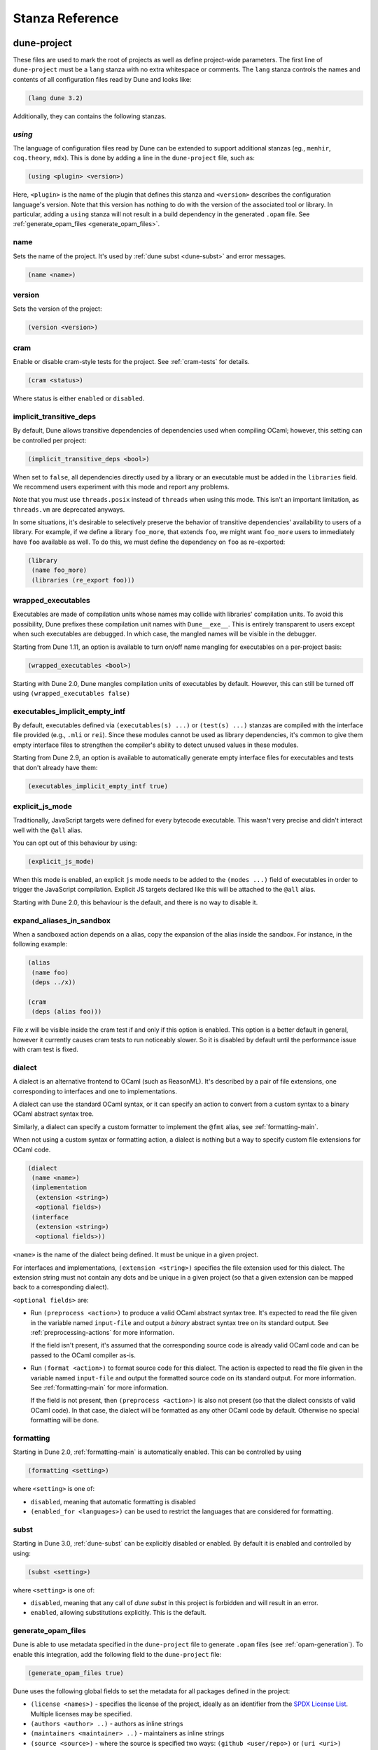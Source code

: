 ****************
Stanza Reference
****************

.. _dune-project:

dune-project
============

These files are used to mark the root of projects as well as define project-wide
parameters. The first line of ``dune-project`` must be a ``lang`` stanza with no
extra whitespace or comments. The ``lang`` stanza controls the names and
contents of all configuration files read by Dune and looks like:

.. code:: scheme

   (lang dune 3.2)

Additionally, they can contains the following stanzas.

.. _using:

`using`
-------

The language of configuration files read by Dune can be extended to support
additional stanzas (eg., ``menhir``, ``coq.theory``, ``mdx``). This is done by
adding a line in the ``dune-project`` file, such as:

.. code:: scheme

    (using <plugin> <version>)

Here, ``<plugin>`` is the name of the plugin that
defines this stanza and ``<version>`` describes the configuration language's version.
Note that this version has nothing to do with the version of the
associated tool or library. In particular, adding a ``using`` stanza will not
result in a build dependency in the generated ``.opam`` file. See
:ref:`generate_opam_files <generate_opam_files>`.

name
----

Sets the name of the project. It's used by :ref:`dune subst <dune-subst>`
and error messages.

.. code:: scheme

    (name <name>)

version
-------

Sets the version of the project:

.. code:: scheme

    (version <version>)

cram
----

Enable or disable cram-style tests for the project. See :ref:`cram-tests` for
details.

.. code:: scheme

   (cram <status>)

Where status is either ``enabled`` or ``disabled``.

.. _implicit_transitive_deps:

implicit_transitive_deps
------------------------

By default, Dune allows transitive dependencies of dependencies used
when compiling OCaml; however, this setting can be controlled per
project:

.. code:: scheme

    (implicit_transitive_deps <bool>)

When set to ``false``, all dependencies directly used by a library
or an executable must be added in the ``libraries`` field. We
recommend users experiment with this mode and report any problems.

Note that you must use ``threads.posix`` instead of ``threads`` when using this
mode. This isn't an important limitation, as ``threads.vm`` are deprecated
anyways.

In some situations, it's desirable to selectively preserve the
behavior of transitive dependencies' availability to users of a
library. For example, if we define a library ``foo_more``, that
extends ``foo``, we might want ``foo_more`` users to immediately
have ``foo`` available as well. To do this, we must define the
dependency on ``foo`` as re-exported:

.. code:: scheme

   (library
    (name foo_more)
    (libraries (re_export foo)))

.. _wrapped-executables:

wrapped_executables
-------------------

Executables are made of compilation units whose names may collide with libraries'
compilation units. To avoid this possibility, Dune prefixes these
compilation unit names with ``Dune__exe__``. This is entirely transparent to
users except when such executables are debugged. In which case, the mangled
names will be visible in the debugger.

Starting from Dune 1.11, an option is available to turn on/off name mangling for
executables on a per-project basis:

.. code:: scheme

    (wrapped_executables <bool>)

Starting with Dune 2.0, Dune mangles compilation units of executables by
default. However, this can still be turned off using ``(wrapped_executables
false)``

.. _executables_implicit_empty_intf:

executables_implicit_empty_intf
-------------------------------

By default, executables defined via ``(executables(s) ...)`` or ``(test(s)
...)`` stanzas are compiled with the interface file provided (e.g., ``.mli`` or
``rei``). Since these modules cannot be used as library dependencies, it's
common to give them empty interface files to strengthen the compiler's ability
to detect unused values in these modules.

Starting from Dune 2.9, an option is available to automatically generate empty
interface files for executables and tests that don't already have them:

.. code:: scheme

    (executables_implicit_empty_intf true)

.. _explicit-js-mode:

explicit_js_mode
----------------

Traditionally, JavaScript targets were defined for every bytecode executable.
This wasn't very precise and didn't interact well with the ``@all`` alias.

You can opt out of this behaviour by using:

.. code:: scheme

    (explicit_js_mode)

When this mode is enabled, an explicit ``js`` mode needs to be added to the
``(modes ...)`` field of executables in order to trigger the JavaScript
compilation. Explicit JS targets declared like this will be attached to the
``@all`` alias.

Starting with Dune 2.0, this behaviour is the default, and there is no way to
disable it.

expand_aliases_in_sandbox
-------------------------

When a sandboxed action depends on a alias, copy the expansion of the
alias inside the sandbox. For instance, in the following example:

.. code:: scheme

    (alias
     (name foo)
     (deps ../x))

    (cram
     (deps (alias foo)))

File `x` will be visible inside the cram test if and only if this
option is enabled. This option is a better default in general, however
it currently causes cram tests to run noticeably slower. So it is
disabled by default until the performance issue with cram test is
fixed.

.. _dialect:

dialect
-------

A dialect is an alternative frontend to OCaml (such as ReasonML). It's
described by a pair of file extensions, one corresponding to interfaces and one
to implementations.

A dialect can use the standard OCaml syntax, or it can specify an action to
convert from a custom syntax to a binary OCaml abstract syntax tree.

Similarly, a dialect can specify a custom formatter to implement the ``@fmt``
alias, see :ref:`formatting-main`.

When not using a custom syntax or formatting action, a dialect is nothing but a
way to specify custom file extensions for OCaml code.

.. code:: scheme

    (dialect
     (name <name>)
     (implementation
      (extension <string>)
      <optional fields>)
     (interface
      (extension <string>)
      <optional fields>))

``<name>`` is the name of the dialect being defined. It must be unique in a
given project.

For interfaces and implementations, ``(extension <string>)`` specifies the file extension used for this dialect.
The extension string must not contain any dots
and be unique in a given project (so that a given extension can be mapped back
to a corresponding dialect).

``<optional fields>`` are:

- Run ``(preprocess <action>)`` to produce a valid OCaml
  abstract syntax tree. It's expected to read the file given in the variable
  named ``input-file`` and output a *binary* abstract syntax tree on its
  standard output. See :ref:`preprocessing-actions` for more information.

  If the field isn't present, it's assumed that the corresponding source code
  is already valid OCaml code and can be passed to the OCaml compiler as-is.


- Run ``(format <action>)`` to format source code for this
  dialect. The action is expected to read the file given in the variable named
  ``input-file`` and output the formatted source code on its standard
  output. For more information. See :ref:`formatting-main` for more information.

  If the field is not present, then ``(preprocess <action>)`` is also not present
  (so that the dialect consists of valid OCaml code). In that case, the
  dialect will be formatted as any other OCaml code by default. Otherwise no special
  formatting will be done.

.. _formatting:

formatting
----------

Starting in Dune 2.0, :ref:`formatting-main` is automatically enabled. This can be
controlled by using

.. code:: scheme

    (formatting <setting>)

where ``<setting>`` is one of:

- ``disabled``, meaning that automatic formatting is disabled

- ``(enabled_for <languages>)`` can be used to restrict the languages that are
  considered for formatting.

.. _subst:

subst
-----

Starting in Dune 3.0, :ref:`dune-subst` can be explicitly disabled or enabled.
By default it is enabled and controlled by using:

.. code:: scheme

    (subst <setting>)

where ``<setting>`` is one of:

- ``disabled``, meaning that any call of `dune subst` in this project is
  forbidden and will result in an error.

- ``enabled``, allowing substitutions explicitly. This is the default.


.. _generate_opam_files:

generate_opam_files
-------------------

Dune is able to use metadata specified in the ``dune-project`` file to generate
``.opam`` files (see :ref:`opam-generation`). To enable this integration, add the
following field to the ``dune-project`` file:

.. code:: scheme

   (generate_opam_files true)

Dune uses the following global fields to set the metadata for all packages
defined in the project:

- ``(license <names>)`` - specifies the license of the project, ideally as an
  identifier from the `SPDX License List <https://spdx.org/licenses/>`__.
  Multiple licenses may be specified.

- ``(authors <author> ..)`` - authors as inline strings

- ``(maintainers <maintainer> ..)`` - maintainers as inline strings

- ``(source <source>)`` - where the source is specified two ways:
  ``(github <user/repo>)`` or ``(uri <uri>)``

- ``(bug_reports <url>)`` - where to report bugs. This defaults to the GitHub
  issue tracker, if the source is specified as a GitHub repository.

- ``(homepage <url>)`` - the homepage of the project

- ``(documentation <url>)`` - where the documentation is hosted

With these fields, every time one calls Dune to execute some rules (either via
``dune build``, ``dune runtest``, or something else), the Opam files get
generated.

Some or all of these fields may be overridden for each package of the project, see
:ref:`package`.

.. _package:

package
-------

Package specific information is specified in the ``(package <package-fields>)`` stanza.
It contains the following fields:

- ``(name <string>)`` is the name of the package. This must be specified.

- ``(synopsis <string>)`` is a short package description.

- ``(description <string>)`` is a longer package description.

- ``(depends <dep-specification>)`` are package dependencies.

- ``(conflicts <dep-specification)`` are package conflicts.

- ``(depopts <dep-specification)`` are optional package dependencies.

- ``(tags <tags>)`` are the list of tags for the package.

- ``(deprecated_package_names <name list>)`` is a list of names that can be used
  with the :ref:`deprecated-library-name` stanza to migrate legacy libraries
  from other build systems that don't follow Dune's convention of prefixing
  the library's public name with the package name.

- ``(license <name>)``, ``(authors <authors>)``, ``(maintainers
  <maintainers>)``, ``(source <source>)``, ``(bug_reports <url>)``, ``(homepage
  <url>)``, and ``(documentation <url>)`` are the same (and take precedence over)
  the corresponding global fields. These fields have been available since Dune 2.0.

- ``(sites (<section> <name>) ...)`` define a site named ``<name>`` in the
  section ``<section>``.

Adding libraries to different packages is done via the ``public_name`` field. See
:ref:`library` section for details.

The list of dependencies ``<dep-specification>`` is modeled after Opam's own
language. The syntax is a list of the following elements:

.. code::

   op := '=' | '<' | '>' | '<>' | '>=' | '<='

   stage := :with-test | :build | :dev

   constr := (<op> <version>)

   logop := or | and

   dep := name
        | (name <stage>)
        | (name <constr>)
        | (name (<logop> (<stage> | <constr>)*))

   dep-specification = dep+

Note that the use of a ``using`` stanza (see :ref:`using <using>`) doesn't
automatically add the associated library or tool as a dependency. They have to
be added explicitly.

.. _always-add-cflags:

use_standard_c_and_cxx_flags
----------------------------

Since Dune 2.8, it's possible to deactivate the systematic prepending of flags
coming from ``ocamlc -config`` to the C compiler command line. This is done
adding the following field to the ``dune-project`` file:

.. code:: scheme

    (use_standard_c_and_cxx_flags true)

In this mode, Dune will populate the ``:standard`` set of C flags with the
content of ``ocamlc_cflags`` and  ``ocamlc_cppflags``. These flags can be
completed or overridden using the :ref:`ordered-set-language`. The value
``true`` is the default for Dune 3.0.

accept_alternative_dune_file_name
---------------------------------

Since Dune 3.0, it's possible to use the alternative filename ``dune-file``
instead of ``dune`` to specify the build. This may be useful to avoid problems
with ``dune`` files that have the executable permission in a directory
in the ``PATH``, which can unwittingly happen in Windows.

The feature must be enabled explicitly by adding the following field to
``dune-project``:

.. code:: scheme

   (accept_alternative_dune_file_name)

Note that ``dune`` continues to be accepted even after enabling this option, but
if a file named ``dune-file`` is found in a directory, it will take precedence
over ``dune``.

.. _dune-files:

dune
====

``dune`` files are the main part of Dune. They are used to describe libraries,
executables, tests, and everything Dune needs to know about.

The syntax of ``dune`` files is described in :ref:`metadata-format` section.

``dune`` files are composed of stanzas, as shown below:

.. code:: lisp

    (library
     (name mylib)
     (libraries base lwt))

    (rule
     (target foo.ml)
     (deps   generator/gen.exe)
     (action (run %{deps} -o %{target})))

The following sections describe the available stanzas and their meanings.

jbuild_version
--------------

Deprecated. This `jbuild_version` stanza is no longer used and will be removed
in the future.

.. _library:

library
-------

The ``library`` stanza must be used to describe OCaml libraries. The
format of library stanzas is as follows:

.. code:: scheme

    (library
     (name <library-name>)
     <optional-fields>)

``<library-name>`` is the real name of the library. It determines the
names of the archive files generated for the library as well as the
module name under which the library will be available, unless
``(wrapped false)`` is used (see below). It must be a valid OCaml
module name, but it doesn't need to start with an uppercase letter.

For instance, the modules of a library named ``foo`` will be
available as ``Foo.XXX``, outside of ``foo`` itself; however, it is
allowed to write an explicit ``Foo`` module, which will
be the library interface. You are free to expose only the
modules you want.

Please note: by default, libraries and other things that consume
OCaml/Reason modules only consume modules from the directory where the
stanza appear. In order to declare a multi-directory library, you need
to use the :ref:`include_subdirs` stanza.

``<optional-fields>`` are:

- ``(public_name <name>)`` - the name under which the library can be
  referred as a dependency when it's not part of the current workspace,
  i.e., when it's installed. Without a ``(public_name ...)`` field, the library
  won't be installed by Dune. The public name must start with the package
  name it's part of and optionally followed by a dot, then anything else you
  want. The package name must also be one of the packages that Dune knows about,
  as determined by the :ref:`opam-files`

- ``(package <package>)`` installs a private library under the specified package.
  Such a library is now usable by public libraries defined in the same project.
  The Findlib name for this library will be ``<package>.__private__.<name>``;
  however, the library's interface will be hidden from consumers outside the
  project.

- ``(synopsis <string>)`` should give a one-line description of the library.
  This is used by tools that list installed libraries

- ``(modules <modules>)`` specifies what modules are part of the library. By
  default, Dune will use all the ``.ml/.re`` files in the same directory as the
  ``dune`` file. This includes ones present in the file system as well
  as ones generated by user rules. You can restrict this list by using a
  ``(modules <modules>)`` field. ``<modules>`` uses the :ref:`ordered-set-language`,
  where elements are module names and don't need to start with an uppercase
  letter. For instance, to exclude module ``Foo``, use ``(modules (:standard \
  foo))``

- ``(libraries <library-dependencies>)`` specifies the library's dependencies.
  See the section about :ref:`library-deps` for more details.

- ``(wrapped <boolean>)`` specifies whether the library modules should be
  available only through the top-level library module, or if they should all be exposed
  at the top level. The default is ``true``, and it's highly recommended to keep
  it this way. Because OCaml top-level modules must all be unique when linking
  an executables, polluting the top-level namespace will make your library
  unusable with other libraries if there is a module name clash. This option is
  only intended for libraries that manually prefix all their modules by the
  library name and to ease porting of existing projects to Dune.

- ``(wrapped (transition <message>))`` is the same as ``(wrapped true)``, except
  it will also generate unwrapped (not prefixed by the library name)
  modules to preserve compatibility. This is useful for libraries that would
  like to transition from ``(wrapped false)`` to ``(wrapped true)`` without
  breaking compatibility for users. The deprecation notices for the unwrapped
  modules will include ``<message>``.

- ``(preprocess <preprocess-spec>)`` specifies how to preprocess files when
  needed. The default is ``no_preprocessing``, and other options are described in the
  :ref:`preprocessing-spec` section.

- ``(preprocessor_deps (<deps-conf list>))`` specifies extra preprocessor dependencies
  preprocessor, i.e., if the preprocessor reads a generated file. The
  specification of dependencies is described in the :ref:`deps-field`
  section.

- ``(optional)`` - if present, it indicates that the library should only be built
  and installed if all the dependencies are available, either in the workspace
  or in the installed world. Use this to provide extra features without
  adding hard dependencies to your project

- ``(foreign_stubs <foreign-stubs-spec>)`` specifies foreign source files, e.g.,
  C or C++ stubs, to be compiled and packaged together with the library. See
  the section :ref:`foreign-sources-and-archives` for more details. This field
  replaces the now-deleted fields ``c_names``, ``c_flags``, ``cxx_names``,
  and ``cxx_flags``.

- ``(foreign_archives <foreign-archives-list>)`` specifies archives of foreign
  object files to be packaged with the library. See the section
  :ref:`foreign-archives` for more details. This field replaces the now-deleted
  field ``self_build_stubs_archive``.

- ``(install_c_headers (<names>))`` - if your library has public C header files
  that must be installed, you must list them in this field, without the ``.h``
  extension.

- ``(modes <modes>)`` is for modes which should be built by default. The
  most common use for this feature is to disable native compilation
  when writing libraries for the OCaml toplevel. The following modes
  are available: ``byte``, ``native``, and ``best``. ``best`` is
  ``native`` or ``byte`` when native compilation isn't available.

- ``(no_dynlink)`` disables dynamic linking of the library. This is for
  advanced use only. By default, you shouldn't set this option.

- ``(kind <kind>)`` sets the type of library. The default is ``normal``, but other
  available choices are ``ppx_rewriter`` and ``ppx_deriver``. They must be set
  when the library is intended to be used as a ppx rewriter or a ``[@@deriving
  ...]`` plugin. The reason ``ppx_rewriter`` and ``ppx_deriver`` are split
  is historical, and hopefully we won't need two options soon. Both ppx kinds
  support an optional field: ``(cookies <cookies>)``, where ``<cookies>`` is a
  list of pairs ``(<name> <value>)`` with ``<name>`` being the cookie name and
  ``<value>`` a string that supports :ref:`variables` evaluated
  by each preprocessor invocation (note: libraries that share
  cookies with the same name should agree on their expanded value).

- ``(ppx_runtime_libraries (<library-names>))`` is for when the library is a ``ppx
  rewriter`` or a ``[@@deriving ...]`` plugin, and has runtime dependencies. You
  need to specify these runtime dependencies here.

- ``(virtual_deps (<opam-packages>)``. Sometimes Opam packages enable a specific
  feature only if another package is installed. For instance, the case of
  ``ctypes`` will only install ``ctypes.foreign`` if the dummy
  ``ctypes-foreign`` package is installed. You can specify such virtual
  dependencies here, but you don't need to do so unless you use Dune to
  synthesize the ``depends`` and ``depopts`` sections of your Opam file.

- ``js_of_ocaml`` sets options for JavaScript compilation, see :ref:`jsoo-field`.

- For ``flags``, ``ocamlc_flags``, and ``ocamlopt_flags``, see the section about
  :ref:`ocaml-flags`

- ``(library_flags (<flags>))`` is a list of flags passed to
  ``ocamlc`` and ``ocamlopt`` when building the library archive files. You can
  use this to specify ``-linkall``, for instance. ``<flags>`` is a list of
  strings supporting :ref:`variables`.

- ``(c_library_flags <flags>)`` specifies the flags passed to the C compiler
  when constructing the library archive file for the C stubs. ``<flags>`` uses
  the :ref:`ordered-set-language` and supports ``(:include ...)`` forms. When you
  write bindings for a C library named ``bar``, you should typically write
  ``-lbar`` here, or whatever flags are necessary to link against this
  library.

- ``(modules_without_implementation <modules>)`` specifies a list of
  modules that have only a ``.mli`` or ``.rei`` but no ``.ml`` or
  ``.re`` file. Such modules are usually referred as *mli only
  modules*. They are not officially supported by the OCaml compiler,
  however they are commonly used. Such modules must only define
  types. Since it isn't reasonably possible for Dune to check
  this is the case, Dune requires the user to explicitly list
  such modules to avoid surprises.  Note that the
  ``modules_without_implementation`` field isn't merged in ``modules``, which
  represents the total set of modules in a library. If a directory has more
  than one stanza, and thus a ``modules`` field must be specified, ``<modules>``
  still needs to be added in ``modules``.

- ``(private_modules <modules>)`` specifies a list of modules that will be
  marked as private. Private modules are inaccessible from outside the libraries
  they are defined in. Note that the ``private_modules`` field is not merged in
  ``modules``, which represents the total set of modules in a library. If a
  directory has more than one stanza and thus a ``modules`` field must be
  specified, ``<modules>`` still need to be added in ``modules``.

- ``(allow_overlapping_dependencies)`` allows external dependencies to
  overlap with libraries that are present in the workspace

- ``(enabled_if <blang expression>)`` conditionally disables
  a library. A disabled library cannot be built and will not be
  installed. The condition is specified using the :ref:`blang`, and the
  field allows for the ``%{os_type}`` variable, which is expanded to
  the type of OS being targeted by the current build. Its value is
  the same as the value of the ``os_type`` parameter in the output of
  ``ocamlc -config``

- ``(inline_tests)`` enables inline tests for this library. They can be
  configured through options using ``(inline_tests <options>)``. See
  :ref:`inline_tests` for a reference of corresponding options.

- ``(root_module <module>)`` this field instructs dune to generate a module that
  will contain module aliases for every library specified in dependencies. This
  is useful whenever a library is shadowed by a local module. The library may
  then still be accessible via this root module

- ``(ctypes <ctypes stanza>)`` instructs dune to use ctypes stubgen to process
  your type and function descriptions for binding system libraries, vendored
  libraries, or other foreign code.  See :ref:`ctypes-stubgen` for a full
  reference. This field is available since the 3.0 version of the dune language.

- ``(empty_module_interface_if_absent)`` causes the generation of empty
  interfaces for every module that does not have an interface file already.
  Useful when modules are used solely for their side-effects. This field is
  available since the 3.0 version of the dune language.

Note that when binding C libraries, dune doesn't provide special support for
tools such as ``pkg-config``, however it integrates easily with
:ref:`configurator` by
using ``(c_flags (:include ...))`` and ``(c_library_flags (:include ...))``.

.. _foreign_library:

foreign_library
---------------

The ``foreign_library`` stanza describes archives of separately compiled
foreign object files that can be packaged with an OCaml library or linked
into an OCaml executable. See :ref:`foreign-sources-and-archives` for
further details and examples.

.. _jsoo-field:

js_of_ocaml
~~~~~~~~~~~

In ``library`` and ``executables`` stanzas, you can specify ``js_of_ocaml``
options using ``(js_of_ocaml (<js_of_ocaml-options>))``.

``<js_of_ocaml-options>`` are all optional:

- ``(flags <flags>)`` to specify flags passed to ``js_of_ocaml compile``. This field
  supports ``(:include ...)`` forms

- ``(build_runtime_flags <flags>)`` to specify flags passed to ``js_of_ocaml build-runtime``. This field
  supports ``(:include ...)`` forms

- ``(link_flags <flags>)`` to specify flags passed to ``js_of_ocaml link``. This field
  supports ``(:include ...)`` forms

- ``(javascript_files (<files-list>))`` to specify ``js_of_ocaml`` JavaScript
  runtime files.

``<flags>`` is specified in the :ref:`ordered-set-language`.

The default value for ``(flags ...)`` depends on the selected build profile. The
build profile ``dev`` (the default) will enable sourcemap and the pretty
JavaScript output.

See :ref:`jsoo` for more information.

.. _deprecated-library-name:

deprecated_library_name
-----------------------

The ``deprecated_library_name`` stanza enables redirecting an old
deprecated name after a library has been renamed. It's syntax is as
follows:

.. code:: scheme

    (deprecated_library_name
     (old_public_name <name>)
     (new_public_name <name>))

When a developer uses the old public name in a list of library
dependencies, it will be transparently replaced by the new name. Note
that it's not necessary for the new name to exist at definition time,
as it is only resolved at the point where the old name is used.

The ``old_public_name`` can also be one of the names declared in the
``deprecated_package_names`` field of the package declaration in the
``dune-project`` file. In this case, the "old" library is understood to be a
library whose name is not prefixed by the package name. Such a library cannot be
defined in Dune, but other build systems allow it. This feature is meant to
help migration from those systems.

.. _executable:

executable
----------

The ``executable`` stanza must be used to describe an executable. The
format of executable stanzas is as follows:

.. code:: scheme

    (executable
     (name <name>)
     <optional-fields>)

``<name>`` is a module name that contains the executable's main entry point.
There can be additional modules in the current directory;
you only need to specify the entry point. Given an ``executable``
stanza with ``(name <name>)``, Dune will know how to build
``<name>.exe``. If requested, it will also know how to build
``<name>.bc`` and ``<name>.bc.js`` (Dune 2.0 and up also need specific
configuration (see the ``modes`` optional field below).

``<name>.exe`` is a native code executable, ``<name>.bc`` is a bytecode executable
which requires ``ocamlrun`` to run, and ``<name>.bc.js`` is a JavaScript
generated using ``js_of_ocaml``.

Please note: in case native compilation is not available, ``<name>.exe``
will be a custom bytecode executable, in the sense of
``ocamlc -custom``. This means it's a native executable that embeds
the ``ocamlrun`` virtual machine as well as the bytecode, so you
can always rely on ``<name>.exe`` being available. Moreover, it is
usually preferable to use ``<name>.exe`` in custom rules or when
calling the executable by hand because running a bytecode
executable often requires loading shared libraries that are locally
built. This requires additional setup, such as setting specific
environment variables, which Dune doesn't do at the moment.

Native compilation isn't available when there is no ``ocamlopt``
binary at the same place as ``ocamlc`` was found.

Executables can also be linked as object or shared object files. See
`linking modes`_ for more information.

Starting from Dune 3.0, it's possible to automatically generate empty interface
files for executables. See `executables_implicit_empty_intf`_.

``<optional-fields>`` are:

- ``(public_name <public-name>)`` specifies that the executable should be
  installed under this name. It's the same as adding the following stanza to
  your ``dune`` file:

   .. code:: scheme

       (install
        (section bin)
        (files (<name>.exe as <public-name>)))

.. _shared-exe-fields:

- ``(package <package>)`` if there is a ``(public_name ...)`` field, this
  specifies the package the executables are part of it.

- ``(libraries <library-dependencies>)`` specifies the library dependencies.
  See the section about :ref:`library-deps` for more details.

- ``(link_flags <flags>)`` specifies additional flags to pass to the linker.
  This field supports ``(:include ...)`` forms.

- ``(link_deps (<deps-conf list>))`` specifies the dependencies used only by the
  linker, i.e., when using a version script. See the :ref:`deps-field`
  section for more details.

- ``(modules <modules>)`` specifies which modules in the current directory
  Dune should consider when building this executable. Modules not listed
  here will be ignored and cannot be used inside the executable described by
  the current stanza. It is interpreted in the same way as the ``(modules
  ...)`` field of `library`_.

- ``(root_module <module>)`` specifies a ``root_module`` that collects all
  listed dependencies in ``libraries``. See the documentation for
  ``root_module`` in the library stanza.

- ``(modes (<modes>))`` sets the `linking modes`_. The default is
  ``(exe)``. Before Dune 2.0, it formerly was ``(byte exe)``.

- ``(preprocess <preprocess-spec>)`` is the same as the ``(preprocess ...)``
  field of `library`_.

- ``(preprocessor_deps (<deps-conf list>))`` is the same as the
  ``(preprocessor_deps ...)`` field of `library`_.

- ``js_of_ocaml``: See the section about :ref:`jsoo-field`

- ``flags``, ``ocamlc_flags``, and ``ocamlopt_flags``: See the section about
  specifying :ref:`ocaml-flags`.

- ``(modules_without_implementation <modules>)`` is the same as the
  corresponding field of `library`_.

- ``(allow_overlapping_dependencies)`` is the same as the
  corresponding field of `library`_.

- ``(optional)`` is the same as the corresponding field of `library`_.

- ``(enabled_if <blang expression>)`` is the same as the corresponding field of `library`_.

- ``(promote <options>)`` allows promoting the linked executables to
  the source tree. The options are the same as for the :ref:`rule
  promote mode <promote>`. Adding ``(promote (until-clean))`` to an
  ``executable`` stanza will cause Dune to copy the ``.exe`` files to
  the source tree and use ``dune clean`` to delete them.

- ``(foreign_stubs <foreign-stubs-spec>)`` specifies foreign source
  files, e.g., C or C++ stubs, to be linked into the executable. See the
  section :ref:`foreign-sources-and-archives` for more details.

- ``(foreign_archives <foreign-archives-list>)`` specifies archives of
  foreign object files to be linked into the executable. See the section
  :ref:`foreign-archives` for more details.

- ``(forbidden_libraries <libraries>)`` ensures that the given
  libraries are not linked in the resulting executable. If they end up
  being pulled in, either through a direct or transitive dependency,
  Dune fails with an error message explaining how the library was
  pulled in. This field has been available since Dune 2.0.

- ``(embed_in_plugin_libraries <library-list>)`` specifies a list of libraries
  to link statically when using the ``plugin`` linking mode. By default, no
  libraries are linked in. Note that you may need to also use the ``-linkall``
  flag if some of the libraries listed here are not referenced from any of the
  plugin modules.

- ``(ctypes <ctypes stanza>)`` instructs dune to use ctypes stubgen to process
  your type and function descriptions for binding system libraries, vendored
  libraries, or other foreign code.  See :ref:`ctypes-stubgen` for a full
  reference. This field is available since the 3.0 version of the dune language.

- ``(empty_module_interface_if_absent)`` causes the generation of empty
  interfaces for every module that does not have an interface file already.
  Useful when modules are used solely for their side-effects. This field is
  available since the 3.0 version of the Dune language.

Linking Modes
~~~~~~~~~~~~~

The ``modes`` field allows selecting which linking modes will be used
to link executables. Each mode is a pair ``(<compilation-mode>
<binary-kind>)``, where ``<compilation-mode>`` describes whether the
bytecode or native code backend of the OCaml compiler should be used
and ``<binary-kind>`` describes what kind of file should be produced.

``<compilation-mode>`` must be ``byte``, ``native``, or ``best``, where
``best`` is ``native`` with a fallback to bytecode when native
compilation isn't available.

``<binary-kind>`` is one of:

- ``c`` for producing OCaml bytecode embedded in a C file
- ``exe`` for normal executables
- ``object`` for producing static object files that can be manually
  linked into C applications
- ``shared_object`` for producing object files that can be dynamically
  loaded into an application. This mode can be used to write a plugin
  in OCaml for a non-OCaml application.
- ``js`` for producing JavaScript from bytecode executables, see
  :ref:`explicit-js-mode`.
- ``plugin`` for producing a plugin (``.cmxs`` if native or ``.cma``
  if bytecode).

For instance the following ``executables`` stanza will produce bytecode
executables and native shared objects:

.. code:: scheme

          (executables
            (names a b c)
            (modes (byte exe) (native shared_object)))

Additionally, you can use the following shorthands:

- ``c`` for ``(byte c)``
- ``exe`` for ``(best exe)``
- ``object`` for ``(best object)``
- ``shared_object`` for ``(best shared_object)``
- ``byte`` for ``(byte exe)``
- ``native`` for ``(native exe)``
- ``js`` for ``(byte js)``
- ``plugin`` for ``(best plugin)``

For instance, the following ``modes`` fields are all equivalent:

.. code:: scheme

          (modes (exe object shared_object))
          (modes ((best exe)
                  (best object)
                  (best shared_object)))

Lastly, use the special mode ``byte_complete`` for
building a bytecode executable as a native self-contained
executable, i.e., an executable that doesn't require the ``ocamlrun``
program to run and doesn't require the C stubs to be installed as
shared object files.

The extensions for the various linking modes are chosen as follows:

=========================== =================
linking mode                extensions
--------------------------- -----------------
byte                        .bc
native/best                 .exe
byte_complete               .bc.exe
(byte object)               .bc%{ext_obj}
(native/best object)        .exe%{ext_obj}
(byte shared_object)        .bc%{ext_dll}
(native/best shared_object) %{ext_dll}
c                           .bc.c
js                          .bc.js
(best plugin)               %{ext_plugin}
(byte plugin)               .cma
(native plugin)             .cmxs
=========================== =================

``%{ext_obj}`` and ``%{ext_dll}`` are the extensions for object
and shared object files. Their value depends on the OS. For instance,
on Unix ``%{ext_obj}`` is usually ``.o`` and ``%{ext_dll}`` is usually
``.so``, while on Windows ``%{ext_obj}`` is ``.obj`` and ``%{ext_dll}``
is ``.dll``.

Up to version 3.0 of the Dune language, when ``byte`` is specified but
none of ``native``, ``exe``, or ``byte_complete`` are specified, Dune
implicitly adds a linking mode that's the same as ``byte_complete``,
but it uses the extension ``.exe``. ``.bc`` files require addition al
files at runtime that aren't currently tracked by Dune, so don't
run ``.bc`` files during the build. Run the ``.bc.exe`` or
``.exe`` ones instead, as these are self-contained.

Lastly, note that ``.bc`` executables cannot contain C stubs. If your
executable contains C stubs you may want to use ``(modes exe)``.

executables
-----------

There is a very subtle difference in the naming of these stanzas. One is
``executables``, plural, and the other is ``executable``, singular.
The ``executables`` stanza is the same as the ``executable`` stanza except that
it's used to describe several executables sharing the same configuration, so the
plura ``executables`` stanza is used to describe more than one executable.

It shares the same fields as the ``executable`` stanza, except that instead of
``(name ...)`` and ``(public_name ...)`` you must use the plural versions as well:

- ``(names <names>)`` where ``<names>`` is a list of entry point names. Compare with
  ``executable`` where you only need to specify the modules containing the entry point
  of each executable.

- ``(public_names <names>)`` describes under what name to install each executable.
  The list of names must be of the same length as the list in the
  ``(names ...)`` field. Moreover, you can use ``-`` for executables that
  shouldn't be installed.

rule
----

The ``rule`` stanza is used to create custom user rules. It tells Dune how
to generate a specific set of files from a specific set of dependencies.

The syntax is as follows:

.. code:: scheme

    (rule
     (target[s] <filenames>)
     (action  <action>)
     <optional-fields>)

``<filenames>`` is a list of filenames (if defined with ``targets``)
or exactly one filename (if defined with ``target``). Note that at this time,
Dune officially only supports user rules with targets in the current directory.
However, starting from Dune 3.0, we provide an experimental support for
*directory targets*, where an action can produce a whole tree of build
artifacts. To specify a directory target, you can use the ``(dir <dirname>)``
syntax. For example, the following stanza describes a rule with a file
target ``foo`` and a directory target ``bar``.

.. code:: scheme

    (rule
     (targets foo (dir bar))
     (action  <action>))

To enable this experimental feature, add ``(using directory-targets 0.1)`` to
your ``dune-project`` file. However note that currently rules with a directory
target are always rebuilt. We are working on fixing this performance bug.


``<action>`` is what you run to produce the targets from the dependencies.
See the :ref:`user-actions` section for more details.

``<optional-fields>`` are:

- ``(deps <deps-conf list>)``, to specify the dependencies of the
  rule. See the :ref:`deps-field` section for more details.

- ``(mode <mode>)``, to specify how to handle the targets. See `modes`_
  for details.

- ``(fallback)`` is deprecated and is the same as ``(mode fallback)``.

- ``(locks (<lock-names>))`` specifies that the action must be run while
  holding the following locks. See the :ref:`locks` section for more details.

- ``(alias <alias-name>)`` specifies this rule's alias. Building this
  alias means building the targets of this rule.

- ``(package <package>)`` specifies this rule's package. This rule
  will be unavailable when installing other packages in release mode.

- ``(enabled_if <blang expression>)`` specifies the Boolean condition that must
  be true for the rule to be considered. The condition is specified using the :ref:`blang`, and
  the field allows for :ref:`variables` to appear in the expressions.

Please note: contrary to makefiles or other build systems, user rules currently
don't support patterns, such as a rule to produce ``%.y`` from ``%.x`` for any
given ``%``. This might be supported in the future.

modes
~~~~~

By default, a rule's target must not exist in the source tree because
Dune will error out when this is the case; however, it's possible to change
this behavior using the ``mode`` field. The following modes are available:

- ``standard`` - the standard mode.

- ``fallback`` - in this mode, when the targets are already present in
  the source tree, Dune will ignore the rule. It's an error if
  only a subset of the targets are present in the tree. Fallback rules are
  commonly used to generate default configuration files that
  may be generated by a configure script.

.. _promote:

- ``promote`` or ``(promote <options>)`` - in this mode, the files
  in the source tree will be ignored. Once the rule has been executed,
  the targets will be copied back to the source tree.
  The following options are available:

  - ``(until-clean)`` means that ``dune clean`` will remove the promoted files
    from the source tree.
  - ``(into <dir>)`` means that the files are promoted in ``<dir>`` instead of
    the current directory. This feature has been available since Dune 1.8.
  - ``(only <predicate>)`` means that only a subset of the targets should be
    promoted. The argument is similar to the argument of :ref:`(dirs ...)
    <dune-subdirs>`, specified using the :ref:`predicate-lang`. This feature
    has been available since Dune 1.10.

There are two use cases for ``promote`` rules. The first one is when the
generated code is easier to review than the generator, so it's easier
to commit the generated code and review it. The second is to cut down
dependencies during releases. By passing ``--ignore-promoted-rules``
to Dune, rules with ``(mode promote)`` will be ignored, and the source
files will be used instead. The ``-p/--for-release-of-packages`` flag
implies ``--ignore-promote-rules``. However, rules that promote only
a subset of their targets via ``(only ...)`` are never ignored.

Inferred Rules
~~~~~~~~~~~~~~

When using the action DSL (see :ref:`user-actions`), the dependencies
and targets are usually obvious.

For instance:

.. code:: lisp

    (rule
     (target b)
     (deps   a)
     (action (copy %{deps} %{target})))

In this example, the dependencies and targets are obvious by inspecting
the action. When this is the case, you can use the
following shorter syntax and have Dune infer dependencies and
targets for you:

.. code:: scheme

    (rule <action>)

For instance:

.. code:: scheme

    (rule (copy a b))

Note that in Dune, targets must always be known
statically. For instance, this ``(rule ...)``
stanza is rejected by Dune:

.. code:: lisp

    (rule (copy a b.%{read:file}))

ocamllex
--------

``(ocamllex <names>)`` is essentially a shorthand for:

.. code:: lisp

    (rule
     (target <name>.ml)
     (deps   <name>.mll)
     (action (chdir %{workspace_root}
              (run %{bin:ocamllex} -q -o %{target} %{deps}))))

To use a different rule mode, use the long form:

.. code:: scheme

    (ocamllex
     (modules <names>)
     (mode    <mode>))

.. _ocamlyacc:

ocamlyacc
---------

``(ocamlyacc <names>)`` is essentially a shorthand for:

.. code:: lisp

    (rule
     (targets <name>.ml <name>.mli)
     (deps    <name>.mly)
     (action  (chdir %{workspace_root}
               (run %{bin:ocamlyacc} %{deps}))))

To use a different rule mode, use the long form:

.. code:: scheme

    (ocamlyacc
     (modules <names>)
     (mode    <mode>))

.. _menhir:

menhir
------

A ``menhir`` stanza is available to support the Menhir parser generator.

To use Menhir in a Dune project, the language version should be selected in the
``dune-project`` file. For example:

.. code:: scheme

  (using menhir 2.0)

This will enable support for Menhir stanzas in the current project. If the
language version is absent, Dune will automatically add this line with the
latest Menhir version once a Menhir stanza is used anywhere.

The basic form for defining menhir-git_ parsers (analogous to :ref:`ocamlyacc`) is:

.. code:: scheme

    (menhir
     (modules <parser1> <parser2> ...)
     <optional-fields>)

``<optional-fields>`` are:

- ``(merge_into <base_name>)`` is used to define modular parsers. This
  correspond to the ``--base`` command line option of ``menhir``. With this
  option, a single parser named ``base_name`` is generated.

- ``(flags <option1> <option2> ...)`` is used to pass extra flags to Menhir.

- ``(infer <bool>)`` is used to enable Menhir with type
  inference. This option is enabled by default with Menhir language 2.0.

Menhir supports writing the grammar and automation to the ``.cmly`` file. Therefore,
if this is flag is passed to Menhir, Dune will know to introduce a ``.cmly``
target for the module.

.. _menhir-git: https://gitlab.inria.fr/fpottier/menhir


cinaps
------

A ``cinaps`` stanza is available to support the ``cinaps`` tool.  See
the `cinaps website <https://github.com/janestreet/cinaps>`_ for more
details.

.. _documentation-stanza:

documentation
-------------

Additional manual pages may be attached to packages using the ``documentation``
stanza. These ``.mld`` files must contain text in the same syntax as OCamldoc
comments.

.. code-block:: scheme

  (documentation (<optional-fields>))

Where ``<optional-fields>`` are:

- ``(package <name>)`` defines the package this documentation should be attached to. If
  this is absent, Dune will try to infer it based on the location of the
  stanza.

- ``(mld_files <arg>)``: the ``<arg>`` field follows the
  :ref:`ordered-set-language`. This is a set of extensionless MLD file basenames
  attached to the package, where ``:standard`` refers to all the
  ``.mld`` files in the stanza's directory.

For more information, see :ref:`documentation`.

.. _alias-stanza:

alias
-----

The ``alias`` stanza adds dependencies to an alias or specifies an action
to run to construct the alias.

The syntax is as follows:

.. code:: scheme

    (alias
     (name    <alias-name>)
     (deps    <deps-conf list>)
     <optional-fields>)

``<name>`` is an alias name such as ``runtest``.

.. _alias-fields:

``<deps-conf list>`` specifies the dependencies of the alias. See the
:ref:`deps-field` section for more details.

``<optional-fields>`` are:

- ``<action>``, an action for constructing the alias. See the
  :ref:`user-actions` section for more details. Note that this is removed in Dune
  2.0, so users must port their code to use the
  ``rule`` stanza with the ``alias`` field instead.

- ``(package <name>)`` indicates that this alias stanza is part of package
  ``<name>`` and should be filtered out if ``<name>`` is filtered out from the
  command line, either with ``--only-packages <pkgs>`` or ``-p <pkgs>``.

- ``(locks (<lock-names>))`` specifies that the action must be run while
  holding the following locks. See the :ref:`locks` section for more details.

- ``(enabled_if <blang expression>)`` specifies the Boolean condition that must
  be true for the tests to run. The condition is specified using the :ref:`blang`, and
  the field allows for :ref:`variables` to appear in the expressions.

The typical use of the ``alias`` stanza is to define tests:

.. code:: lisp

    (rule
     (alias   runtest)
     (action (run %{exe:my-test-program.exe} blah)))

See the section about :ref:`running-tests` for details.

Please note: if your project contains several packages, and you run the tests
from the Opam file using a ``build-test`` field, all your ``runtest`` alias
stanzas should have a ``(package ...)`` field in order to partition the set of
tests.

.. _install:

install
-------

Dune supports installing packages on the system, i.e., copying freshly built
artifacts from the workspace to the system. The ``install`` stanza takes three
pieces of information:

- the list of files to install
- the package to attach these files. (This field is optional if your
  project contains a single package.)
- the section in which the files will be installed

For instance:

.. code::

   (install
    (files hello.txt)
    (section share)
    (package mypackage))

Indicate that the file ``hello.txt`` in the current directory is to be
installed in ``<prefix>/share/mypackage``.

The following sections are available:

- ``lib`` installs to ``<prefix>/lib/<pkgname>/``
- ``lib_root`` installs to ``<prefix>/lib/``
- ``libexec`` installs to ``<prefix>/lib/<pkgname>/`` with the
  executable bit set
- ``libexec_root`` installs to ``<prefix>/lib/`` with the executable
  bit set
- ``bin`` installs to ``<prefix>/bin/`` with the executable bit set
- ``sbin`` installs to ``<prefix>/sbin/`` with the executable bit set
- ``toplevel`` installs to ``<prefix>/lib/toplevel/``
- ``share`` installs to ``<prefix>/share/<pkgname>/``
- ``share_root`` installs to ``<prefix>/share/``
- ``etc`` installs to ``<prefix>/etc/<pkgname>/``
- ``doc`` installs to ``<prefix>/doc/<pkgname>/``
- ``stublibs`` installs to ``<prefix>/lib/stublibs/`` with the
  executable bit set
- ``man`` installs relative to ``<prefix>/man`` with the destination
  directory extracted from the extension of the source file (so that
  installing ``foo.1`` is equivalent to a destination of
  ``man1/foo.1``)
- ``misc`` requires files to specify an absolute destination, and the
  user will be prompted before the installation when it's done via
  Opam. Only use this for advanced cases.
- ``(site (<package> <site>))`` installs in the ``<site>`` directory of
  ``<package>``. If the prefix isn't the same as the one used when installing
  ``<package>``, ``<package>`` won't find the files.

Normally, Dune uses the file's basename to determine
the file's name once installed; however, you can change that
by using the form ``(<filename> as <destination>)`` in the
``files`` field. For instance, to install a file ``mylib.el`` as
``<prefix>/emacs/site-lisp/mylib.el``, you must write the following:

.. code:: scheme

    (install
     (section share_root)
     (files   (mylib.el as emacs/site-lisp/mylib.el)))


Handling of the .exe Extension on Windows
~~~~~~~~~~~~~~~~~~~~~~~~~~~~~~~~~~~~~~~~~

Under Microsoft Windows, executables must be suffixed with
``.exe``. Dune tries to ensure that executables are always
installed with this extension on Windows.

More precisely, when installing a file via an ``(install ...)``
stanza, Dune implicitly adds the ``.exe`` extension to the destination,
if the source file has extension ``.exe`` or ``.bc`` and if it's not
already present

copy_files
----------

The ``copy_files`` and ``copy_files#`` stanzas specify that
files from another directory could be copied to the current
directory, if needed.

The syntax is as follows:

.. code:: scheme

    (copy_files
     <optional-fields>
     (files <glob>))

``<glob>`` represents the set of files to copy. See the :ref:`glob
<glob>` for details.

``<optional-fields>`` are:

- ``(alias <alias-name>)`` is used to specify an alias to which to attach the targets.

- ``(mode <mode>)`` is used to specify how to handle the targets. See `modes`_
  for details.

- ``(enabled_if <blang expression>)`` conditionally disables this stanza. The
  condition is specified using the :ref:`blang`.

The short form

.. code:: scheme

    (copy_files <glob>)

is equivalent to

.. code:: scheme

    (copy_files (files <glob>))

The difference between ``copy_files`` and ``copy_files#`` is the same
as the difference between the ``copy`` and ``copy#`` actions. See the
:ref:`user-actions` section for more details.

include
-------

The ``include`` stanza allows including the contents of another file in the
current ``dune`` file. Currently, the included file cannot be generated and must be
present in the source tree. This feature is intended for use in conjunction
with promotion, when parts of a ``dune`` file are to be generated.

For instance:

.. code:: scheme

    (include dune.inc)

    (rule (with-stdout-to dune.inc.gen (run ./gen-dune.exe)))

    (rule
     (alias  runtest)
     (action (diff dune.inc dune.inc.gen)))

With this ``dune`` file, running Dune as follows will replace the
``dune.inc`` file in the source tree by the generated one:

.. code:: shell

    $ dune build @runtest --auto-promote

.. _tests-stanza:

tests
-----

The ``tests`` stanza allows one to easily define multiple tests. For example, we
can define two tests at once with:

.. code:: scheme

   (tests
    (names mytest expect_test)
    <optional fields>)

This defines an executable named ``mytest.exe`` that will be executed as
part of the ``runtest`` alias. If the directory also contains an
``expect_test.expected`` file, then ``expect_test`` will be used to define an
expect test. That is, the test will be executed and its output will be compared
to ``expect_test.expected``.

The optional fields supported are a subset of the alias and executables
fields. In particular, all fields except for ``public_names`` are supported from
the :ref:`executables stanza <shared-exe-fields>`. Alias fields apart from
``name`` are allowed.

By default, the test binaries are run without options.  The ``action`` field can
override the test binary invocation, i.e., if you're using
alcotest and wish to see all the test failures on the standard output. When
running Dune ``runtest`` you can use the following stanza:

.. code:: lisp

   (tests
    (names mytest)
    (libraries alcotest mylib)
    (action (run %{test} -e)))

Starting from Dune 2.9, it's possible to automatically generate empty interface
files for test executables. See `executables_implicit_empty_intf`_.

test
----

The ``test`` stanza is the singular form of ``tests``. The only difference is
that it's of the form:

.. code:: scheme

   (test
    (name foo)
    <optional fields>)

The ``name`` field is singular, and the same optional fields are supported.

.. _dune-env:

env
---

The ``env`` stanza allows one to modify the environment. The syntax is as
follows:

.. code:: scheme

     (env
      (<profile1> <settings1>)
      (<profile2> <settings2>)
      ...
      (<profilen> <settingsn>))

The first form ``(<profile> <settings>)`` that corresponds to the
selected build profile will be used to modify the environment in this
directory. You can use ``_`` to match any build profile.

Fields supported in ``<settings>`` are:

- any OCaml flags field. See :ref:`ocaml-flags` for more details.

- ``(link_flags <flags>)`` to specify flags to ocaml when linking an
  executable. See :ref:`executables stanza <shared-exe-fields>`.

- ``(c_flags <flags>)`` and ``(cxx_flags <flags>)``
  to specify compilation flags for C and C++ stubs, respectively.
  See `library`_ for more details.

- ``(env-vars (<var1> <val1>) .. (<varN> <valN>))``, which will add the
  corresponding variables to the environment in which the build commands are
  executed and under which ``dune exec`` runs.

- ``(menhir_flags <flags>))`` specifies flags for Menhir stanzas.

- ``(js_of_ocaml (flags <flags>)(build_runtime <flags>)(link_flags <flags>))``
  to specify js_of_ocaml flags. see `jsoo-field`_ for more details.

- ``(js_of_ocaml (compilation_mode <mode>))``, where ``<mode>`` is
  either ``whole_program`` or ``separate``. This field controls
  whether to use separate compilation or not.

- ``(js_of_ocaml (runtest_alias <alias-name>))`` is used to specify
  the alias under which :ref:`inline_tests` and tests (`tests-stanza`_)
  run for the `js` mode.

- ``(binaries <binaries>)``, where ``<binaries>`` is a list of entries
  of the form ``(<filepath> as <name>)``. ``(<filepath> as <name>)``
  makes the binary ``<filepath>`` available in the command search as
  just ``<name>``. For instance, in a ``(run <name> ...)`` action,
  ``<name>`` will resolve to this file path. You can also write just
  the file path, in which case the name will be inferred from the
  basename of ``<filepath>`` by dropping the ``.exe`` suffix, if it
  exists. For example, ``(binaries bin/foo.exe (bin/main.exe as
  bar))`` would add the commands ``foo`` and ``bar`` to the search
  path.

- ``(inline_tests <state>)``, where ``<state>`` is either ``enabled``, ``disabled``, or
  ``ignored``. This field has been available since Dune 1.11. It controls the variable's value
  ``%{inline_tests}``, which is read by the inline test framework.
  The default value is ``disabled`` for the ``release`` profile and ``enabled``
  otherwise.

- ``(odoc <fields>)`` allows passing options to Odoc. See
  :ref:`odoc-options` for more details.

- ``(coq (flags <flags>))`` allows passing options to Coq. See
  :ref:`coq-theory` for more details.

- ``(formatting <settings>)`` allows the user to set auto-formatting in the current
  directory subtree (see :ref:`formatting`).

.. _dune-subdirs:

dirs (Since 1.6)
----------------

The ``dirs`` stanza allows specifying the subdirectories Dune will
include in a build. The syntax is based on Dune's :ref:`predicate-lang` and allows
the user the following operations:

- The special value ``:standard`` which refers to the default set of used
  directories. These are the directories that don't start with ``.`` or ``_``.

- Set operations. Differences are expressed with backslash: ``* \ bar``; unions
  are done by listing multiple items.

- Sets can be defined using globs.

Examples:

.. code:: lisp

   (dirs *) ;; include all directories
   (dirs :standard \ ocaml) ;; include all directories except ocaml
   (dirs :standard \ test* foo*) ;; exclude all directories that start with test or foo

Dune will not scan a directory that isn't included in this stanza.
Any contained Dune (or other special) files won't be interpreted either and
will be treated as raw data. It is however possible to depend on files inside
ignored subdirectories.

.. _dune-data_only_dirs:

data_only_dirs (Since 1.6)
--------------------------

Dune allows the user to treat directories as *data only*. ``dune`` files in these
directories won't be evaluated for their rules, but the contents of these
directories will still be usable as dependencies for other rules.

The syntax is the same as for the ``dirs`` stanza except that ``:standard``
is empty by default.

Example:

.. code:: scheme

   ;; dune files in fixtures_* dirs are ignored
   (data_only_dirs fixtures_*)

.. _dune-ignored_subdirs:

ignored_subdirs (Deprecated in 1.6)
-----------------------------------

One may also specify *data only* directories using the ``ignored_subdirs``
stanza, meaning it's the same as ``data_only_dirs``, but the syntax isn't as
flexible and only accepts a list of directory names. It's advised to switch to
the new ``data_only_dirs`` stanza.

Example:

.. code:: scheme

     (ignored_subdirs (<sub-dir1> <sub-dir2> ...))

All of the specified ``<sub-dirn>`` will be ignored by Dune. Note that users
should rely on the ``dirs`` stanza along with the appropriate set operations
instead of this stanza. For example:

.. code:: lisp

  (dirs :standard \ <sub-dir1> <sub-dir2> ...)

.. _dune-vendored_dirs:

vendored_dirs (Since 1.11)
--------------------------

Dune supports vendoring other Dune-based projects natively, since simply
copying a project into a subdirectory of your own project will work. Simply
doing that has a few limitations though. You can workaround those by explicitly
marking such directories as containing vendored code.

Example:

.. code:: scheme

   (vendored_dirs vendor)


Dune will not resolve aliases in vendored directories. By default, it won't
build all installable targets, run the tests, format, or lint the code located
in such a directory while still building your project's dependencies.
Libraries and executables in vendored directories will also be built with a ``-w
-a`` flag to suppress all warnings and prevent pollution of your build output.


.. _include_subdirs:

include_subdirs
---------------

The ``include_subdirs`` stanza is used to control how Dune considers
subdirectories of the current directory. The syntax is as follows:

.. code:: scheme

     (include_subdirs <mode>)

Where ``<mode>`` maybe be one of:

- ``no``, the default
- ``unqualified``

When the ``include_subdirs`` stanza isn't present or ``<mode>`` is
``no``, Dune considers subdirectories independent. When ``<mode>``
is ``unqualified``, Dune will assume that the current directory's
subdirectories are part of the same group of directories. In
particular, Dune will simultaneously scan all these directories when looking
for OCaml/Reason files. This allows you to split a library between
several directories. ``unqualified`` means that modules in
subdirectories are seen as if they were all in the same directory. In
particular, you cannot have two modules with the same name in two
different directories. We plan to add a ``qualified`` mode in
the future.

Note that subdirectories are included recursively, however the
recursion will stop when encountering a subdirectory that contains
another ``include_subdirs`` stanza. Additionally, it's not allowed
for a subdirectory of a directory with ``(include_subdirs <x>)``
where ``<x>`` is not ``no`` to contain one of the following stanzas:

- ``library``
- ``executable(s)``
- ``test(s)``

toplevel
--------

The ``toplevel`` stanza allows one to define custom toplevels. Custom toplevels
automatically load a set of specified libraries and are runnable like normal
executables. Example:

.. code:: scheme

   (toplevel
    (name tt)
    (libraries str))

This will create a toplevel with the ``str`` library loaded. We may build and
run this toplevel with:

.. code:: shell

   $ dune exec ./tt.exe

``(preprocess (pps ...))`` is the same as the ``(preprocess (pps ...))`` field
of `library`_. Currently, ``action`` and ``future_syntax`` are not supported
in the toplevel.

.. _subdir:

subdir
------

The ``subdir`` stanza can be used to evaluate stanzas in sub directories. This is
useful for generated files or to override stanzas in vendored directories
without editing vendored ``dune`` files.

In this example, a ``bar`` target is created in the ``foo`` directory, and a bar
target will be created in ``a/b/bar``:

.. code:: scheme

   (subdir foo (rule (with-stdout-to bar (echo baz))))
   (subdir a/b (rule (with-stdout-to bar (echo baz))))

external_variant
-----------------

This stanza was experimental and removed in Dune 2.6. See :ref:`dune-variants`.

.. _coq-theory:

coq.theory
----------

Dune is also able to build Coq developments. A Coq project is a mix of
Coq ``.v`` files and (optionally) OCaml libraries linking to the Coq
API (in which case we say the project is a *Coq plugin*). To enable
Coq support in a Dune project, the language version should be selected
in the ``dune-project`` file. For example:

.. code:: scheme

    (using coq 0.2)

This will enable support for the ``coq.theory`` stanza in the current project. If the
language version is absent, Dune will automatically add this line with the
latest Coq version to the project file once a ``(coq.theory ...)`` stanza is used anywhere.

The supported Coq language versions are:

- ``0.1``: basic Coq theory support,
- ``0.2``: support for the ``theories`` field, and composition of theories in the same scope,
- ``0.3``: support for ``(mode native)``, requires Coq >= 8.10 (and dune >= 2.9 for Coq >= 8.14).

Guarantees with respect to stability are not provided yet;
however, as implementation of features progresses, we hope to reach
``1.0`` soon. The ``1.0`` version will commit to a stable set of
functionality; all the features below are expected to reach ``1.0``
unchanged or minimally modified.

The basic form for defining Coq libraries is very similar to the OCaml form:

.. code:: scheme

    (coq.theory
     (name <module_prefix>)
     (package <package>)
     (synopsis <text>)
     (modules <ordered_set_lang>)
     (libraries <ocaml_libraries>)
     (flags <coq_flags>)
     (mode <coq_native_mode>)
     (theories <coq_theories>))

The stanza will build all ``.v`` files on the given directory. The semantics of fields are:

- ``<module_prefix>`` is a dot-separated list of valid Coq module
  names and determines the module scope under which the theory is
  compiled [``-R`` option]. For example, if ``<module_prefix>`` is
  ``foo.Bar``, the theory modules will be named as
  ``foo.Bar.module1``, ``foo.Bar.module2``, etc. Note that modules
  in the same theory don't see the ``foo.Bar`` prefix in the same
  way that OCaml ``wrapped`` libraries do. For compatibility reasons,
  the Coq v1.0 installs a theory named
  ``foo.Bar`` under ``foo/Bar``. Also note that Coq supports composing
  a module path from different theories, thus you can name a theory
  ``foo.Bar`` and a second one ``foo.Baz``, and things will work
  properly.
- the ``modules`` field enables constraining the set of modules
  included in the theory, similarly to its OCaml counterpart. Modules
  are specified in Coq notation. That is to say, ``A/b.v`` is written
  ``A.b`` in this field.
- if ``package`` is present, Dune will generate install rules for the
  ``.vo`` files on the theory. ``pkg_name`` must be a valid package
  name. Note that Coq v1.0 uses the Coq legacy
  install setup, where all packages share a common root namespace and
  install directory, ``lib/coq/user-contrib/<module_prefix>``, as
  customary in the Make-based Coq package ecosystem. For
  compatibility, we also install under the ``user-contrib`` prefix the
  ``.cmxs`` files that appear in ``<ocaml_libraries>``,
- ``<coq_flags>`` will be passed to ``coqc`` as command-line
  options. ``:standard`` is taken from the value set in the ``(coq (flags <flags>))``
  field in ``env`` profile. See :ref:`dune-env` for more information.
- the path to the ``<ocaml_libraries>`` installed locations will be passed to
  ``coqdep`` and ``coqc`` using Coq's ``-I`` flag; this allows for a Coq
  theory to depend on a ML plugin,
- your Coq theory can depend on other theories by specifying them in
  the ``<coq_theories>`` field. Dune will then pass to Coq the
  corresponding flags for everything to compile correctly [ ``-Q``
  ]. As of today, we only support composition with libraries defined
  in the same scope (that is to say, under the same ``dune-project``
  domain). We will lift this restriction in the future. Note that
  composition with the Coq's standard library is supported, but in
  this case the ``Coq`` prefix will be made available in a qualified
  way, since Coq v0.2.
- you can enable the production of Coq's native compiler object files
  by setting ``<coq_native_mode>`` to ``native``. This will pass
  ``-native-compiler on`` to Coq and install the corresponding object
  files under ``.coq-native``, when in ``release`` profile. The regular
  ``dev`` profile will skip native compilation to make the build
  faster, available since Coq v0.3.

  Please note: support for native compute is **experimental**, and requires Coq >= 8.12.1;
  moreover, depending libraries *must* be built with ``(mode native)``
  for this to work. Also, Coq must be configured to support native
  compilation. Note that Dune will explicitly disable output of native
  compilation objects when ``(mode vo)``, even if the default Coq's
  configure flag enabled it. This will be improved in the future.

Recursive Qualification of Modules
~~~~~~~~~~~~~~~~~~~~~~~~~~~~~~~~~~

If you add:

.. code:: scheme

    (include_subdirs qualified)

to a ``dune`` file, Dune will consider all the modules in the
directory and its subdirectories, adding a prefix to the module name in the usual
Coq style for subdirectories. For example, file ``A/b/C.v`` will be module
``A.b.C``.

Limitations
~~~~~~~~~~~

- ``.v`` files always depend on the native version of Coq / plugins,
- a ``foo.mlpack`` file must the present in directories of locally
  defined plugins for things to work. This is a limitation of
  ``coqdep``. See the template at
  <https://github.com/ejgallego/coq-plugin-template>

coq.pp
------

Coq plugin writers usually need to write ``.mlg`` files to extend Coq
grammar. Such files are pre-processed with `coqpp`; to help plugin
writers avoid boilerplate, we provide a `(coqpp ...)` stanza:

.. code:: scheme

    (coq.pp (modules <mlg_list>))

which for each ``g_mod`` in ``<mlg_list>`` is equivalent to:

.. code:: lisp

    (rule
     (targets g_mod.ml)
     (deps (:mlg-file g_mod.mlg))
     (action (run coqpp %{mlg-file})))

coq.extraction
--------------

Coq may be instructed to *extract* OCaml sources as part of the compilation
process by using the ``coq.extraction`` stanza:

.. code:: lisp

   (coq.extraction
    (prelude <name>)
    (extracted_modules <names>)
    <optional-fields>)

- ``(prelude <name>)`` refers to the Coq source that contains the extraction
  commands.

- ``(extracted_modules <names>)`` is an exhaustive list of OCaml modules
  extracted.

- ``<optional-fields>`` are ``flags``, ``theories``, and ``libraries``. All of
  these fields have the same meaning as in the ``coq.theory`` stanza.

The extracted sources can then be used in ``executable`` or ``library`` stanzas
as any other sources.

Note that the sources are extracted to the directory where the
``prelude`` file is; thus the common placement for the ``OCaml``
stanzas is in the same ``dune`` file. **Warning**: using Coq's ``Cd``
command to workaround problems with the output directory isn't
allowed when using extraction from Dune; moreover the ``Cd`` command
will be deprecated in Coq v8.12.

MDX (Since 2.4)
---------------

MDX is a tool that helps you keep your markdown documentation up-to-date by
checking that its code examples are correct. When setting an MDX
stanza, the checks MDX carries out are automatically attached to the
``runtest`` alias of the stanza's directory.

See `MDX's repository <https://github.com/realworldocaml/mdx>`__ for more details.

You can define an MDX stanza to specify which files you want checked.

Note that this feature is still experimental and needs to be enabled in your
``dune-project`` with the following ``using`` stanza:

.. code:: scheme

  (using mdx 0.2)

.. note:: Version ``0.2`` of the stanza requires mdx ``1.9.0``.


The syntax is as follows:

.. code:: scheme

  (mdx <optional-fields>)

Where ``<optional-fields>`` are:

- ``(files <globs>)`` are the files that you want MDX to check, described as a
  list of globs (see the :ref:`Glob language specification <glob>` ).
  It defaults to ``*.md``.

- ``(deps <deps-conf list>)`` to specify the dependencies
  of your documentation code blocks. See the :ref:`deps-field` section for more
  details.

- ``(preludes <files>)`` are the prelude files you want to pass to MDX.
  See `MDX's documentation <https://github.com/realworldocaml/mdx>`__ for more
  details on preludes.

- ``(libraries <libraries>)`` are libraries that should be
  statically linked in the MDX test executable.

- ``(enabled_if <blang expression>)``  is the same as the corresponding field
  of `library`_.

- ``(package <package>)`` specifies which package to attach this stanza to
  (similarly to when ``(package)`` is attached to a ``(rule)`` stanza). When
  ``-p`` is passed, ``(mdx)`` stanzas with another package will be ignored.
  Note that this feature is completely separate from ``(packages)``, which
  specifies some dependencies.

Upgrading from Version 0.1
~~~~~~~~~~~~~~~~~~~~~~~~~~

- The 0.2 version of the stanza requires at least MDX 1.9.0. If you encounter
  an error such as, ``ocaml-mdx: unknown command `dune-gen'``, then you should
  upgrade MDX.

- The field ``(packages <packages>)`` is deprecated in version 0.2. You can
  use package items in the generic ``deps`` field instead:
  ``(deps (package <package>) ... (package <package>))``

- Use the new ``libraries`` field to directly link libraries in the test
  executable and remove the need for ``#require`` directives in your
  documentation code blocks.

.. _plugin:

plugin (Since 2.8)
------------------

Plugins are a way to load OCaml libraries at runtime. The ``plugin`` stanza
allows you to declare the plugin's name, in which :ref:`sites` should be
present, and which libraries it will load.

.. code:: lisp

   (plugin
    (name <name>)
    (libraries <libraries>)
    (site (<package> <site name>))
    (<optional-fields>))

``<optional-fields>`` are:

- ``(package <package>)`` if there are more than one package defined in the
  current scope, this specifies which package the
  plugin will install. A plugin can be installed by one package in the site
  of another package.

- ``(optional)`` will not declare the plugin if the libraries are not available.

The loading of the plugin is done using the facilities generated by
:ref:`generate_sites_module`.

.. _generate_sites_module:

generate_sites_module (Since 2.8)
---------------------------------

Dune proposes some facilities for dealing with :ref:`sites` in a program. The
``generate_sites_module`` stanza will generate code for looking up the correct locations
of the sites directories and for loading plugins. It works after installation
with or without the relocation mode, inside Dune rules, when using Dune executables.
For promotion, it works only if the generated modules are solely in the executable (or
library statically linked) promoted; generated modules in plugins won't work.

.. code:: lisp

   (generate_sites_module
    (module <name>)
    <facilities>)

The module's code is generated in the directory with the given name. The
code is populated according to the requested facilities.


The available ``<facilities>`` are:

- ``sourceroot`` : adds in the generated module a value ``val sourceroot: string option``,
  which contains the value of ``%{workspace_root}``, if the code have been built
  locally. It could be used to keep the tool's configuration file locally when
  executed with ``dune exec`` or after promotion. The value is ``None`` once it has been installed.

- ``relocatable`` : adds in the generated module a value ``val relocatable: bool``,
  which indicates if the binary has been installed in the relocatable mode

- ``(sites <package>)`` : adds in the submodule `Sites` of the generated module a value
  ``val <site>: string list`` for each ``<site>`` of ``<package>``. The
  identifier <site> isn't capitalized.

- ``(plugins (<package> <site>) ...)``: adds in the submodule ``Plugins`` of the
  generated module a submodule ``<site>`` with the following signature ``S``. The
  identifier ``<site>`` is capitalized.

.. code:: ocaml

   module type S = sig
     val paths: string list
     (** return the locations of the directory containing the plugins *)

     val list: unit -> string list
     (** return the list of available plugins *)

     val load_all: unit -> unit
     (** load all the plugins and their dependencies *)

     val load: string -> unit
     (** load the specified plugin and its dependencies *)
   end

The generated module is a dependency on the library ``dune-site``,
and if the facilities ``(plugins ...)`` are used, it is a dependency on the library
``dune-site.plugins``. Those dependencies are not automatically added
to the library or executable which use the module (cf. :ref:`plugins`).

.. _dune-workspace:

dune-workspace
==============

By default, a workspace has only one build context named ``default`` which
corresponds to the environment in which ``dune`` is run. You can define more
contexts by writing a ``dune-workspace`` file.

You can point Dune to an explicit ``dune-workspace`` file with the
``--workspace`` option. For instance, it's good practice to write a
``dune-workspace.dev`` in your project with all the OCaml versions your
projects' support, so developers can test that the code builds with all
OCaml versions by simply running:

.. code:: bash

    $ dune build --workspace dune-workspace.dev @all @runtest

The ``dune-workspace`` file uses the S-expression syntax. This is what
a typical ``dune-workspace`` file looks like:

.. code:: scheme

    (lang dune 3.2)
    (context (opam (switch 4.07.1)))
    (context (opam (switch 4.08.1)))
    (context (opam (switch 4.11.1)))

The rest of this section describe the stanzas available.

Note that an empty ``dune-workspace`` file is interpreted the same as one
containing exactly:

.. code:: scheme

    (lang dune 3.2)
    (context default)

This allows you to use an empty ``dune-workspace`` file to mark the root of your
project.

profile
-------

The build profile can be selected in the ``dune-workspace`` file by write a
``(profile ...)`` stanza. For instance:

.. code:: scheme

    (profile release)

Note that the command line option ``--profile`` has precedence over this stanza.

env
---

The ``env`` stanza can be used to set the base environment for all contexts in
this workspace. This environment has the lowest precedence of all other ``env``
stanzas. The syntax for this stanza is the same as Dune's :ref:`dune-env` stanza.

context
-------

The ``(context ...)`` stanza declares a build context. The argument
can be either ``default`` or ``(default)`` for the default build
context, or it can be the description of an Opam switch, as follows:

.. code:: scheme

    (context (opam (switch <opam-switch-name>)
                   <optional-fields>))

``<optional-fields>`` are:

-  ``(name <name>)`` is the subdirectory's name for ``_build``,
   where this build's context artifacts will be stored.

-  ``(root <opam-root>)`` is the Opam root. By default, it will take
   the Opam root defined by the environment in which ``dune`` is
   run, which is usually ``~/.opam``.

- ``(merlin)`` instructs Dune to use this build context for
  Merlin.

- ``(profile <profile>)`` sets a different profile for a build
  context. This has precedence over the command-line option
  ``--profile``.

- ``(env <env>)`` sets the environment for a particular context. This is of
  higher precedence than the root ``env`` stanza in the workspace file. This
  field has the same options as the :ref:`dune-env` stanza.

- ``(toolchain <findlib_toolchain>)`` sets a ``findlib`` toolchain for the context.

- ``(host <host_context>)`` chooses a different context to build binaries that
  are meant to be executed on the host machine, such as preprocessors.

- ``(paths (<var1> <val1>) .. (<varN> <valN>))`` allows you to set the value of any
  ``PATH``-like variables in this context. If ``PATH`` itself is modified in
  this way, its value will be used to resolve workspace binaries,
  including finding the compiler and related tools. These variables will also be
  passed as part of the environment to any program launched by Dune. For
  each variable, the value is specified using the :ref:`ordered-set-language`.
  Relative paths are interpreted with respect to the workspace root. See
  :ref:`finding-root`.

- ``(fdo <target_exe>)`` builds this context with feedback-direct
  optimizations. It requires `OCamlFDO
  <https://github.com/gretay-js/ocamlfdo>`__. ``<target_exe>`` is a
  path-interpreted relative to the workspace root (see
  :ref:`finding-root`). ``<target_exe>`` specifies which executable to
  optimize. Users should define a different context for each target
  executable built with FDO. The context name is derived
  automatically from the default name and ``<target-exe>``, unless
  explicitly specified using the ``(name ...)`` field.  For example, if
  ``<target_exe>`` is *src/foo.exe* in a default context, then the
  name of the context is *default-fdo-foo* and the filename
  that contains execution counters is *src/fdo.exe.fdo-profile*.  This
  feature is **experimental** and no backwards compatibility is
  implied.

- By default, Dune builds and installs dynamically-linked foreign
  archives (usually named ``dll*.so``). It's possible to disable
  this by setting by including
  ``(disable_dynamically_linked_foreign_archives true)`` in the
  workspace file, so bytecode executables will be built
  with all foreign archives statically linked into the runtime system.


Both ``(default ...)`` and ``(opam ...)`` accept a ``targets`` field in order to
setup cross compilation. See :ref:`cross-compilation` for more
information.

Merlin reads compilation artifacts, and it can only read the compilation
artifacts of a single context. Usually, you should use the artifacts from the
``default`` context, and if you have the ``(context default)`` stanza in your
``dune-workspace`` file, that is the one Dune will use.

For rare cases where this is not what you want, you can force Dune to use a
different build contexts for Merlin by adding the field ``(merlin)`` to this
context.

